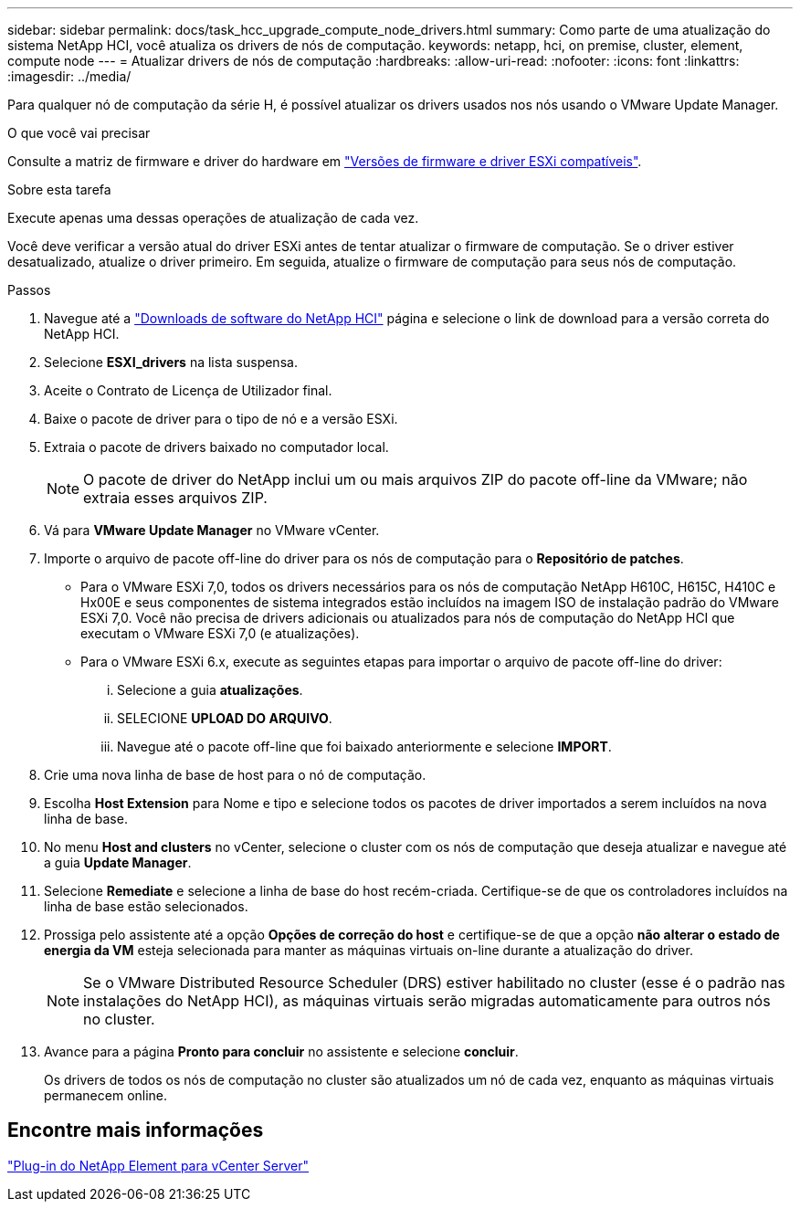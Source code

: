 ---
sidebar: sidebar 
permalink: docs/task_hcc_upgrade_compute_node_drivers.html 
summary: Como parte de uma atualização do sistema NetApp HCI, você atualiza os drivers de nós de computação. 
keywords: netapp, hci, on premise, cluster, element, compute node 
---
= Atualizar drivers de nós de computação
:hardbreaks:
:allow-uri-read: 
:nofooter: 
:icons: font
:linkattrs: 
:imagesdir: ../media/


[role="lead"]
Para qualquer nó de computação da série H, é possível atualizar os drivers usados nos nós usando o VMware Update Manager.

.O que você vai precisar
Consulte a matriz de firmware e driver do hardware em link:firmware_driver_versions.html["Versões de firmware e driver ESXi compatíveis"].

.Sobre esta tarefa
Execute apenas uma dessas operações de atualização de cada vez.

Você deve verificar a versão atual do driver ESXi antes de tentar atualizar o firmware de computação. Se o driver estiver desatualizado, atualize o driver primeiro. Em seguida, atualize o firmware de computação para seus nós de computação.

.Passos
. Navegue até a https://mysupport.netapp.com/site/products/all/details/netapp-hci/downloads-tab["Downloads de software do NetApp HCI"^] página e selecione o link de download para a versão correta do NetApp HCI.
. Selecione *ESXI_drivers* na lista suspensa.
. Aceite o Contrato de Licença de Utilizador final.
. Baixe o pacote de driver para o tipo de nó e a versão ESXi.
. Extraia o pacote de drivers baixado no computador local.
+

NOTE: O pacote de driver do NetApp inclui um ou mais arquivos ZIP do pacote off-line da VMware; não extraia esses arquivos ZIP.

. Vá para *VMware Update Manager* no VMware vCenter.
. Importe o arquivo de pacote off-line do driver para os nós de computação para o *Repositório de patches*.
+
** Para o VMware ESXi 7,0, todos os drivers necessários para os nós de computação NetApp H610C, H615C, H410C e Hx00E e seus componentes de sistema integrados estão incluídos na imagem ISO de instalação padrão do VMware ESXi 7,0. Você não precisa de drivers adicionais ou atualizados para nós de computação do NetApp HCI que executam o VMware ESXi 7,0 (e atualizações).
** Para o VMware ESXi 6.x, execute as seguintes etapas para importar o arquivo de pacote off-line do driver:
+
... Selecione a guia *atualizações*.
... SELECIONE *UPLOAD DO ARQUIVO*.
... Navegue até o pacote off-line que foi baixado anteriormente e selecione *IMPORT*.




. Crie uma nova linha de base de host para o nó de computação.
. Escolha *Host Extension* para Nome e tipo e selecione todos os pacotes de driver importados a serem incluídos na nova linha de base.
. No menu *Host and clusters* no vCenter, selecione o cluster com os nós de computação que deseja atualizar e navegue até a guia *Update Manager*.
. Selecione *Remediate* e selecione a linha de base do host recém-criada. Certifique-se de que os controladores incluídos na linha de base estão selecionados.
. Prossiga pelo assistente até a opção *Opções de correção do host* e certifique-se de que a opção *não alterar o estado de energia da VM* esteja selecionada para manter as máquinas virtuais on-line durante a atualização do driver.
+

NOTE: Se o VMware Distributed Resource Scheduler (DRS) estiver habilitado no cluster (esse é o padrão nas instalações do NetApp HCI), as máquinas virtuais serão migradas automaticamente para outros nós no cluster.

. Avance para a página *Pronto para concluir* no assistente e selecione *concluir*.
+
Os drivers de todos os nós de computação no cluster são atualizados um nó de cada vez, enquanto as máquinas virtuais permanecem online.





== Encontre mais informações

https://docs.netapp.com/us-en/vcp/index.html["Plug-in do NetApp Element para vCenter Server"^]
